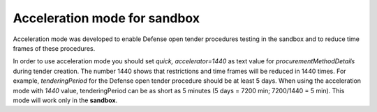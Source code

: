 .. _acceleration:

Acceleration mode for sandbox
=============================

Acceleration mode was developed to enable Defense open tender procedures testing in the sandbox and to reduce time frames of these procedures. 

In order to use acceleration mode you should set `quick, accelerator=1440` as text value for `procurementMethodDetails` during tender creation. The number 1440 shows that restrictions and time frames will be reduced in 1440 times. For example, `tenderingPeriod` for the Defense open tender procedure should be at least 5 days. When using the acceleration mode with `1440` value, tenderingPeriod can be as short as 5 minutes (5 days = 7200 min; 7200/1440 = 5 min). This mode will work only in the **sandbox**.